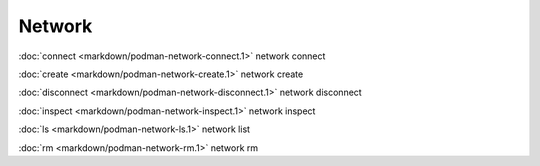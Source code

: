 Network
=======

:doc:`connect <markdown/podman-network-connect.1>` network connect

:doc:`create <markdown/podman-network-create.1>` network create

:doc:`disconnect <markdown/podman-network-disconnect.1>` network disconnect

:doc:`inspect <markdown/podman-network-inspect.1>` network inspect

:doc:`ls <markdown/podman-network-ls.1>` network list

:doc:`rm <markdown/podman-network-rm.1>` network rm
